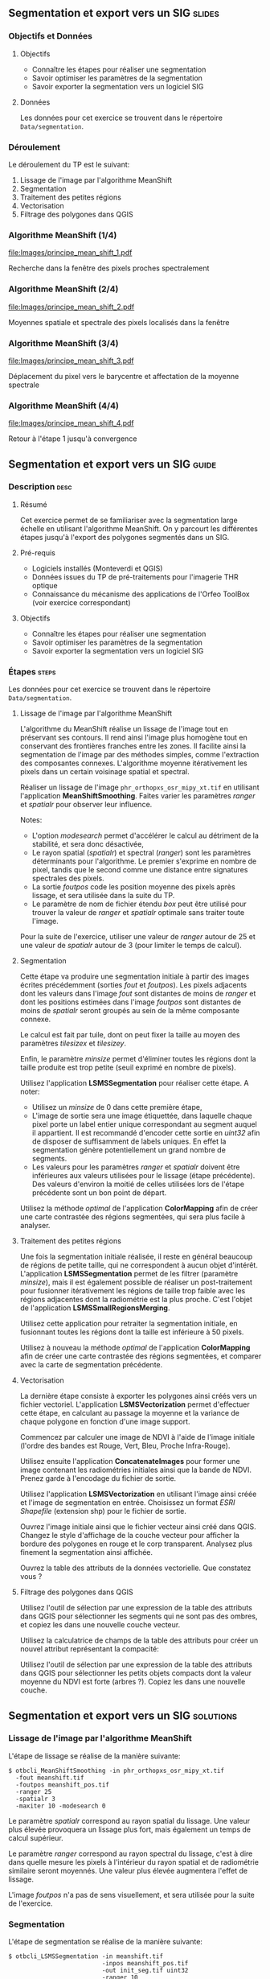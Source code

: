 ** Segmentation et export vers un SIG                               :slides:
*** Objectifs et Données
**** Objectifs
     - Connaître les étapes pour réaliser une segmentation
     - Savoir optimiser les paramètres de la segmentation
     - Savoir exporter la segmentation vers un logiciel SIG

**** Données
     Les données pour cet exercice se trouvent dans le répertoire ~Data/segmentation~.

*** Déroulement
    Le déroulement du TP est le suivant:
    1. Lissage de l'image par l'algorithme MeanShift
    2. Segmentation
    3. Traitement des petites régions
    4. Vectorisation
    5. Filtrage des polygones dans QGIS

*** Algorithme MeanShift (1/4)
    #+ATTR_LATEX: :float t :width 0.4\textwidth
    [[file:Images/principe_mean_shift_1.pdf]]
    #+BEGIN_CENTER
    Recherche dans la fenêtre des pixels proches spectralement
    #+END_CENTER

*** Algorithme MeanShift (2/4)
    #+ATTR_LATEX: :float t :width 0.4\textwidth
    [[file:Images/principe_mean_shift_2.pdf]]
    #+BEGIN_CENTER
    Moyennes spatiale et spectrale des pixels localisés dans la fenêtre
    #+END_CENTER

*** Algorithme MeanShift (3/4)
    #+ATTR_LATEX: :float t :width 0.4\textwidth
    [[file:Images/principe_mean_shift_3.pdf]]
    #+BEGIN_CENTER
    Déplacement du pixel vers le barycentre et affectation de la moyenne spectrale
    #+END_CENTER

*** Algorithme MeanShift (4/4)
    #+ATTR_LATEX: :float t :width 0.4\textwidth
    [[file:Images/principe_mean_shift_4.pdf]]
    #+BEGIN_CENTER
    Retour à l'étape 1 jusqu'à convergence
    #+END_CENTER


** Segmentation et export vers un SIG                               :guide:
*** Description                                                        :desc:
**** Résumé
     
     Cet exercice permet de se familiariser avec la segmentation large
     échelle en utilisant l'algorithme MeanShift. On y
     parcourt les différentes étapes jusqu'à l'export des polygones
     segmentés dans un SIG.

**** Pré-requis
     
     - Logiciels installés (Monteverdi et QGIS)
     - Données issues du TP de pré-traitements pour l'imagerie THR optique
     - Connaissance du mécanisme des applications de l'Orfeo ToolBox
       (voir exercice correspondant)
       
**** Objectifs

     - Connaître les étapes pour réaliser une segmentation
     - Savoir optimiser les paramètres de la segmentation
     - Savoir exporter la segmentation vers un logiciel SIG

*** Étapes                                                            :steps:
    Les données pour cet exercice se trouvent dans le répertoire ~Data/segmentation~.
**** Lissage de l'image par l'algorithme MeanShift

     L'algorithme du MeanShift réalise un lissage de l'image tout en
     préservant ses contours. Il rend ainsi l'image plus homogène
     tout en conservant des frontières franches entre les zones. Il
     facilite ainsi la segmentation de l'image par des méthodes
     simples, comme l'extraction des composantes
     connexes. L'algorithme moyenne itérativement les pixels dans un
     certain voisinage spatial et spectral.

     Réaliser un lissage de l'image ~phr_orthopxs_osr_mipy_xt.tif~ en
     utilisant l'application *MeanShiftSmoothing*. Faites varier les
     paramètres /ranger/ et /spatialr/ pour observer leur influence.

     Notes:
     - L'option /modesearch/ permet d'accélérer le calcul au détriment
       de la stabilité, et sera donc désactivée,
     - Le rayon spatial (/spatialr/) et spectral (/ranger/) sont les
       paramètres déterminants pour l'algorithme. Le premier s'exprime
       en nombre de pixel, tandis que le second comme une distance
       entre signatures spectrales des pixels.
     - La sortie /foutpos/ code les position moyenne des pixels après
       lissage, et sera utilisée dans la suite du TP.
     - Le paramètre de nom de fichier étendu /box/ peut être utilisé
       pour trouver la valeur de /ranger/ et /spatialr/ optimale sans
       traiter toute l'image.

     Pour la suite de l'exercice, utiliser une valeur de /ranger/
     autour de 25 et une valeur de /spatialr/ autour de 3 (pour
     limiter le temps de calcul).

**** Segmentation

     Cette étape va produire une segmentation initiale à partir des
     images écrites précédemment (sorties /fout/ et /foutpos/). Les
     pixels adjacents dont les valeurs dans l'image /fout/ sont
     distantes de moins de /ranger/ et dont les positions estimées
     dans l'image /foutpos/ sont distantes de moins de /spatialr/
     seront groupés au sein de la même composante connexe.

     Le calcul est fait par tuile, dont on peut fixer la taille au
     moyen des paramètres /tilesizex/ et /tilesizey/.

     Enfin, le paramètre /minsize/ permet d'éliminer toutes les
     régions dont la taille produite est trop petite (seuil exprimé en
     nombre de pixels).

     Utilisez l'application *LSMSSegmentation* pour réaliser cette
     étape. A noter:
     - Utilisez un /minsize/ de 0 dans cette première étape,
     - L'image de sortie sera une image étiquettée, dans laquelle chaque pixel
       porte un label entier unique correspondant au segment auquel il
       appartient. Il est recommandé d'encoder cette sortie en /uint32/ afin de
       disposer de suffisamment de labels uniques. En effet la segmentation
       génère potentiellement un grand nombre de segments.
     - Les valeurs pour les paramètres /ranger/ et /spatialr/ doivent
       être inférieures aux valeurs utilisées pour le lissage (étape
       précédente). Des valeurs d'environ la moitié de celles utilisées
       lors de l'étape précédente sont un bon point de départ.

     Utilisez la méthode /optimal/ de l'application *ColorMapping*
     afin de créer une carte contrastée des régions segmentées, qui
     sera plus facile à analyser.

**** Traitement des petites régions

     Une fois la segmentation initiale réalisée, il reste en général
     beaucoup de régions de petite taille, qui ne correspondent à
     aucun objet d'intérêt. L'application *LSMSSegmentation* permet de
     les filtrer (paramètre /minsize/), mais il est également possible
     de réaliser un post-traitement pour fusionner itérativement les
     régions de taille trop faible avec les régions adjacentes dont la
     radiométrie est la plus proche. C'est l'objet de l'application
     *LSMSSmallRegionsMerging*.

     Utilisez cette application pour retraiter la segmentation
     initiale, en fusionnant toutes les régions dont la taille est
     inférieure à 50 pixels.

     Utilisez à nouveau la méthode /optimal/ de l'application
     *ColorMapping* afin de créer une carte contrastée des régions
     segmentées, et comparer avec la carte de segmentation précédente.
     
**** Vectorisation
     
     La dernière étape consiste à exporter les polygones ainsi créés
     vers un fichier vectoriel. L'application *LSMSVectorization*
     permet d'effectuer cette étape, en calculant au passage la
     moyenne et la variance de chaque polygone en fonction d'une image
     support.

     Commencez par calculer une image de NDVI à l'aide de l'image
     initiale (l'ordre des bandes est Rouge, Vert, Bleu, Proche
     Infra-Rouge).

     Utilisez ensuite l'application *ConcatenateImages* pour former
     une image contenant les radiométries initiales ainsi que la bande
     de NDVI. Prenez garde à l'encodage du fichier de sortie.

     Utilisez l'application *LSMSVectorization* en utilisant l'image
     ainsi créée et l'image de segmentation en entrée. Choisissez un
     format /ESRI Shapefile/ (extension shp) pour le fichier de sortie.

     Ouvrez l'image initiale ainsi que le fichier vecteur ainsi créé
     dans QGIS. Changez le style d'affichage de la couche vecteur pour
     afficher la bordure des polygones en rouge et le corp
     transparent. Analysez plus finement la segmentation ainsi
     affichée.

     Ouvrez la table des attributs de la données vectorielle. Que
     constatez vous ?
     
**** Filtrage des polygones dans QGIS
     
     Utilisez l'outil de sélection par une expression de la table des
     attributs dans QGIS pour sélectionner les segments qui ne sont
     pas des ombres, et copiez les dans une nouvelle couche vecteur.

     Utilisez la calculatrice de champs de la table des attributs pour
     créer un nouvel attribut représentant la compacité:
     
     \begin{center}
     $compactness = \frac{\sqrt{area}}{perimeter}$
     \end{center}

     Utilisez l'outil de sélection par une expression de la table des
     attributs dans QGIS pour sélectionner les petits objets compacts
     dont la valeur moyenne du NDVI est forte (arbres ?). Copiez les
     dans une nouvelle couche.     

** Segmentation et export vers un SIG                             :solutions:
*** Lissage de l'image par l'algorithme MeanShift

    L'étape de lissage se réalise de la manière suivante:

    #+BEGIN_EXAMPLE
    $ otbcli_MeanShiftSmoothing -in phr_orthopxs_osr_mipy_xt.tif 
      -fout meanshift.tif 
      -foutpos meanshift_pos.tif 
      -ranger 25 
      -spatialr 3 
      -maxiter 10 -modesearch 0 
    #+END_EXAMPLE

    Le paramètre /spatialr/ correspond au rayon spatial du lissage. Une
    valeur plus élevée provoquera un lissage plus fort, mais
    également un temps de calcul supérieur.

    Le paramètre /ranger/ correspond au rayon spectral du
    lissage, c'est à dire dans quelle mesure les pixels à l'intérieur
    du rayon spatial et de radiométrie similaire seront moyennés. Une
    valeur plus élevée augmentera l'effet de lissage.

    L'image /foutpos/ n'a pas de sens visuellement, et sera utilisée
    pour la suite de l'exercice.

*** Segmentation

    L'étape de segmentation se réalise de la manière suivante:

    #+BEGIN_EXAMPLE
    $ otbcli_LSMSSegmentation -in meanshift.tif 
                              -inpos meanshift_pos.tif 
                              -out init_seg.tif uint32
                              -ranger 10  
                              -spatialr 2
    #+END_EXAMPLE

    L'image de segmentation ainsi créée est difficilement
    interprétable. On peut la coloriser de la manière
    suivante:

    #+BEGIN_EXAMPLE
    $ otbcli_ColorMapping -in init_seg.tif 
                          -method optimal 
                          -out init_seg_cm.tif uint8
    #+END_EXAMPLE
    
    Cet algorithme de colorisation analyse les segments adjacents
    pour maximiser leurs contraste lors de la colorisation.

    L'image segmentée colorisée peut être analysée, et l'on constate
    qu'il y a une grande quantité de petites régions qui ne
    correspondent à aucun objet précis de la scène. A noter que ces
    petites régions peuvent soit être filtrée en utilisant le
    paramètre /minsize/ de l'application *LSMSSegmentation*, soit
    être traité dans l'étape suivante.

*** Traitement des petites régions

    Le traitement des petites régions s'effectue comme suit:

    #+BEGIN_EXAMPLE
    $ otbcli_LSMSSmallRegionsMerging -in meanshift.tif 
                                     -inseg init_seg.tif 
                                     -out final_seg.tif uint32 
                                     -minsize 100
    #+END_EXAMPLE

    On peut ensuite coloriser à nouveau le résultat de la manière
    suivante:
    
    #+BEGIN_EXAMPLE
    $ otbcli_ColorMapping -in final_seg.tif 
                          -method optimal 
                          -out final_seg_cm.tif uint8
    #+END_EXAMPLE
    
    En comparant les deux segmentations, on peut constater que les
    régions de taille inférieur au paramètre spécifié ont été
    fusionnée avec les régions voisines les plus pertinentes.

*** Vectorisation
    
    Pour commencer, on calcule l'indice NDVI pour l'image initiale:

    #+BEGIN_EXAMPLE
    $ otbcli_RadiometricIndices -in phr_orthopxs_osr_mipy_xt.tif 
                                -out phr_ndvi.tif 
                                -list Vegetation:NDVI 
                                -channels.blue 3 
                                -channels.red 1 
                                -channels.green 2 
                                -channels.nir 4 
    #+END_EXAMPLE
    
    Ensuite, on peut concaténer l'image initiale avec l'image de
    NDVI:

    #+BEGIN_EXAMPLE
    $ otbcli_ConcatenateImages -il phr_orthopxs_osr_mipy_xt.tif phr_ndvi.tif 
                               -out phr_radio_ndvi.tif 
    #+END_EXAMPLE

    Enfin, on réaliser la vectorisation:

    #+BEGIN_EXAMPLE
    $ otbcli_LSMSVectorization -in phr_radio_ndvi.tif 
                               -inseg final_seg.tif -out segmentation.shp
    #+END_EXAMPLE
    
    En ouvrant la table des attributs dans QGIS, on constate qu'on
    peut accéder pour chaque polygone à la moyenne et à la variance
    de chaque bande de l'image (incluant le NDVI).

*** Filtrage polygones dans QGIS
    
    Pour sélectionner tout les segments qui ne sont pas des ombres à
    l'aide de l'outil de sélection par expression, on peut utiliser
    l'expression suivante:

    #+BEGIN_EXAMPLE
    meanB0 > 140 or meanB1 > 140 or meanB2 > 140 or meanB3 > 140
    #+END_EXAMPLE

    Ensuite, en utilisant la calculatrice de champ, on peut créer un
    nouveau champ (virtuel) en réel, appelé /compac/ en utilisant la
    formule suivante:

    #+BEGIN_EXAMPLE
    sqrt(area($geometry)/perimeter($geometry)
    #+END_EXAMPLE

    Enfin, pour sélectionner les petits objets compacts dont la
    valeur moyenne de NDVI est forte, on peut utiliser l'expression
    suivante dans l'outil de sélection par expression:

    #+BEGIN_EXAMPLE
    compac > 0.1 and nbPixels < 500 and meanB4 > 0.2
    #+END_EXAMPLE

